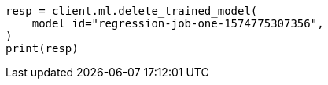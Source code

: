 // This file is autogenerated, DO NOT EDIT
// ml/trained-models/apis/delete-trained-models.asciidoc:54

[source, python]
----
resp = client.ml.delete_trained_model(
    model_id="regression-job-one-1574775307356",
)
print(resp)
----
